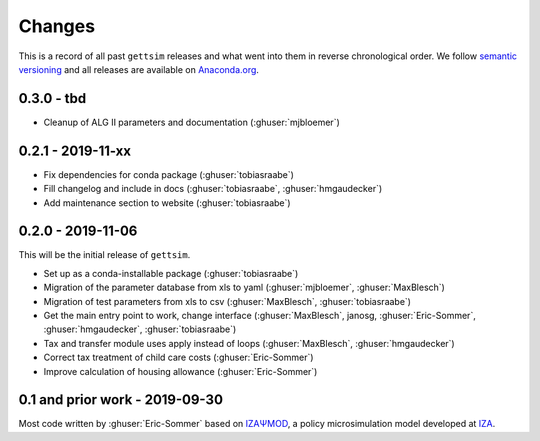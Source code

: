 Changes
=======

This is a record of all past ``gettsim`` releases and what went into them in reverse
chronological order. We follow `semantic versioning <https://semver.org/>`_ and all
releases are available on `Anaconda.org <https://anaconda.org/gettsim/gettsim>`_.

0.3.0 - tbd
------------------

- Cleanup of ALG II parameters and documentation (:ghuser:`mjbloemer`)


0.2.1 - 2019-11-xx
------------------

* Fix dependencies for conda package  (:ghuser:`tobiasraabe`)
* Fill changelog and include in docs (:ghuser:`tobiasraabe`, :ghuser:`hmgaudecker`)
* Add maintenance section to website (:ghuser:`tobiasraabe`)


0.2.0 - 2019-11-06
------------------

This will be the initial release of ``gettsim``.

- Set up as a conda-installable package (:ghuser:`tobiasraabe`)
- Migration of the parameter database from xls to yaml (:ghuser:`mjbloemer`,
  :ghuser:`MaxBlesch`)
- Migration of test parameters from xls to csv (:ghuser:`MaxBlesch`,
  :ghuser:`tobiasraabe`)
- Get the main entry point to work, change interface (:ghuser:`MaxBlesch`, janosg,
  :ghuser:`Eric-Sommer`, :ghuser:`hmgaudecker`, :ghuser:`tobiasraabe`)
- Tax and transfer module uses apply instead of loops (:ghuser:`MaxBlesch`,
  :ghuser:`hmgaudecker`)
- Correct tax treatment of child care costs (:ghuser:`Eric-Sommer`)
- Improve calculation of housing allowance (:ghuser:`Eric-Sommer`)


0.1 and prior work - 2019-09-30
-------------------------------

Most code written by :ghuser:`Eric-Sommer` based on `IZAΨMOD <https://www.iza.org/
publications/dp/8553/documentation-izapsmod-v30-the-iza-policy-simulation-model>`_, a
policy microsimulation model developed at `IZA <https://www.iza.org>`_.
